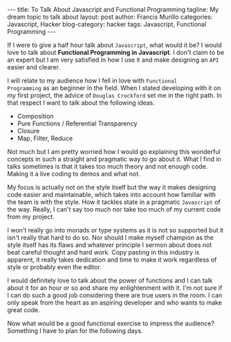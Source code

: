 #+OPTIONS: H:2 num:nil tags:nil timestamps:t
#+BEGIN_EXPORT html
---
title: To Talk About Javascript and Functional Programming
tagline: My dream topic to talk about
layout: post
author: Francis Murillo
categories: Javascript, Hacker
blog-category: hacker
tags: Javascript, Functional Programming
---
#+END_EXPORT

If I were to give a half hour talk about =Javascript=, what would it be?
I would love to talk about *Functional Programming in Javascript*. I
don't claim to be an expert but I am very satisfied in how I use it and
make designing an =API= easier and clearer.

I will relate to my audience how I fell in love with =Functional
Programming= as an beginner in the field. When I stated developing with
it on my first project, the advice of =Douglas Crockford= set me in the
right path. In that respect I want to talk about the following ideas.

- Composition
- Pure Functions / Referential Transparency
- Closure
- Map, Filter, Reduce

Not much but I am pretty worried how I would go explaining this
wonderful concepts in such a straight and pragmatic way to go about
it. What I find in talks sometimes is that it takes too much theory and
not enough code. Making it a live coding to demos and what not.

My focus is actually not on the style itself but the way it makes
designing code easier and maintainable, which takes into account how
familiar with the team is with the style. How it tackles state in a
pragmatic =Javascript= of the way. Really, I can't say too much nor take
too much of my current code from my project.

I won't really go into monads or type systems as it is not so supported
but it isn't really that hard to do so. Nor should I make myself
champion as the style itself has its flaws and whatever principle I
sermon about does not beat careful thought and hard work. Copy pasting
in this industry is apparent, it really takes dedication and time to
make it work regardless of style or probably even the editor.

I would definitely love to talk about the power of functions and I can
talk about it for an hour or so and share my enlightenment with it. I'm
not sure if I can do such a good job considering there are true users in
the room. I can only speak from the heart as an aspiring developer and
who wants to make great code.

Now what would be a good functional exercise to impress the audience?
Something I have to plan for the following days.

